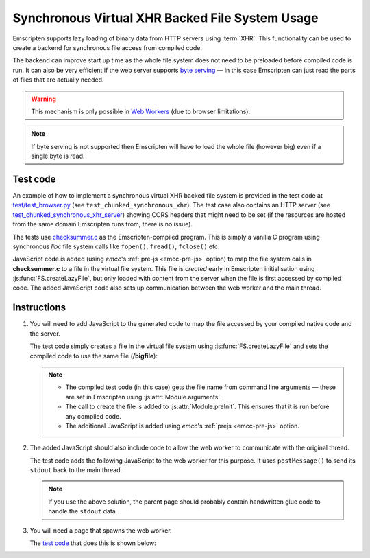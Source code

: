 .. _Synchronous-Virtual-XHR-Backed-File-System-Usage:

================================================
Synchronous Virtual XHR Backed File System Usage
================================================

Emscripten supports lazy loading of binary data from HTTP servers using :term:`XHR`. This functionality can be used to create a backend for synchronous file access from compiled code.

The backend can improve start up time as the whole file system does not need to be preloaded before compiled code is run. It can also be very efficient if the web server supports `byte serving <http://en.wikipedia.org/wiki/Byte_serving>`_ — in this case Emscripten can just read the parts of files that are actually needed.

.. warning:: This mechanism is only possible in `Web Workers <https://developer.mozilla.org/en/docs/Web/Guide/Performance/Using_web_workers>`_ (due to browser limitations).

.. note:: If byte serving is not supported then Emscripten will have to load the whole file (however big) even if a single byte is read.


Test code
=========

An example of how to implement a synchronous virtual XHR backed file system is provided in the test code at `test/test_browser.py <https://github.com/emscripten-core/emscripten/blob/1.29.12/tests/test_browser.py#L1313>`_ (see ``test_chunked_synchronous_xhr``). The test case also contains an HTTP server (see `test_chunked_synchronous_xhr_server <https://github.com/emscripten-core/emscripten/blob/1.29.12/tests/test_browser.py#L14>`_) showing CORS headers that might need to be set (if the resources are hosted from the same domain Emscripten runs from, there is no issue).

The tests use `checksummer.c <https://github.com/emscripten-core/emscripten/blob/main/test/checksummer.c>`_ as the Emscripten-compiled program. This is simply a vanilla C program using synchronous *libc* file system calls like ``fopen()``, ``fread()``, ``fclose()`` etc.

JavaScript code is added (using *emcc*'s :ref:`pre-js <emcc-pre-js>` option) to map the file system calls in **checksummer.c** to a file in the virtual file system. This file is *created* early in Emscripten initialisation using :js:func:`FS.createLazyFile`, but only loaded with content from the server when the file is first accessed by compiled code. The added JavaScript code also sets up communication between the web worker and the main thread.


Instructions
============

#.
  You will need to add JavaScript to the generated code to map the file accessed by your compiled native code and the server.

  The test code simply creates a file in the virtual file system using :js:func:`FS.createLazyFile` and sets the compiled code to use the same file (**/bigfile**):

  .. include:: ../../../../../test/test_browser.py
    :literal:
    :start-after: create_file('worker_prejs.js'
    :end-before: var doTrace = true;
    :code: javascript

  .. note::

    - The compiled test code (in this case) gets the file name from command line arguments — these are set in Emscripten using :js:attr:`Module.arguments`.
    - The call to create the file is added to :js:attr:`Module.preInit`. This ensures that it is run before any compiled code.
    - The additional JavaScript is added using *emcc*'s :ref:`prejs <emcc-pre-js>` option.

#.
  The added JavaScript should also include code to allow the web worker to communicate with the original thread.

  The test code adds the following JavaScript to the web worker for this purpose. It uses ``postMessage()`` to send its ``stdout`` back to the main thread.

  .. include:: ../../../../../test/test_browser.py
    :literal:
    :start-after: var doTrace = true;
    :end-before: """)
    :code: javascript

  .. note:: If you use the above solution, the parent page should probably contain handwritten glue code to handle the ``stdout`` data.

#.
  You will need a page that spawns the web worker.

  The `test code <https://github.com/emscripten-core/emscripten/blob/1.29.12/tests/test_browser.py#L1286>`_ that does this is shown below:

  .. include:: ../../../../../test/test_browser.py
    :literal:
    :start-after: create_file('main.html',
    :end-before: """ % (worker_filename, self.port))
    :code: html
